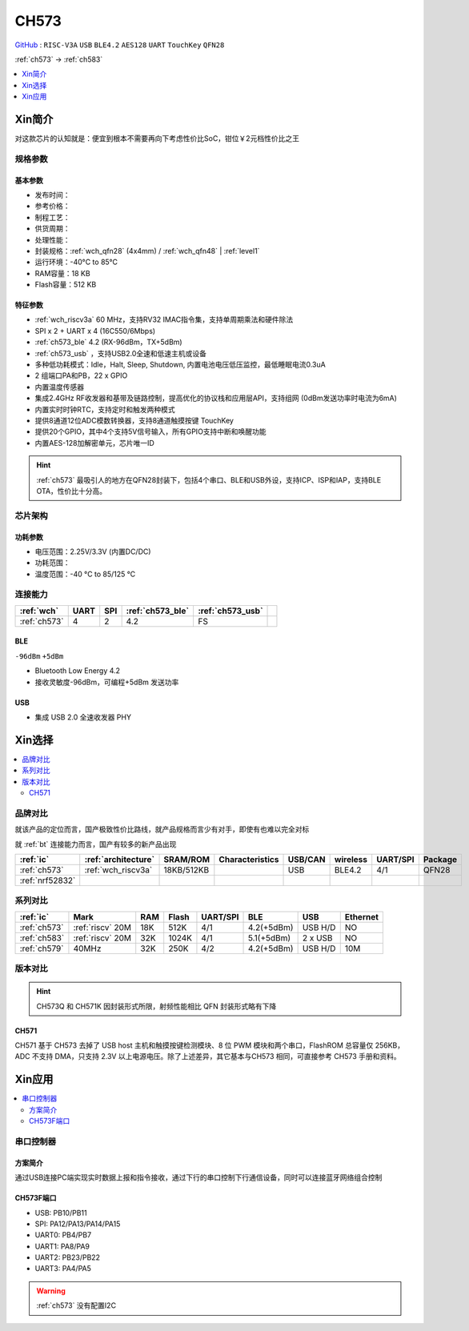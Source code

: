 
.. _ch573:

CH573
===========

`GitHub <https://github.com/SoCXin/CH573>`_ : ``RISC-V3A`` ``USB`` ``BLE4.2`` ``AES128`` ``UART`` ``TouchKey`` ``QFN28``

:ref:`ch573` -> :ref:`ch583`

.. contents::
    :local:
    :depth: 1


Xin简介
-----------

对这款芯片的认知就是：便宜到根本不需要再向下考虑性价比SoC，钳位￥2元档性价比之王

.. image:: ./images/CH573.png
    :target: http://www.wch.cn/products/CH573.html

规格参数
~~~~~~~~~~~

基本参数
^^^^^^^^^^^

* 发布时间：
* 参考价格：
* 制程工艺：
* 供货周期：
* 处理性能：
* 封装规格：:ref:`wch_qfn28` (4x4mm) / :ref:`wch_qfn48` | :ref:`level1`
* 运行环境：-40°C to 85°C
* RAM容量：18 KB
* Flash容量：512 KB


特征参数
^^^^^^^^^^^

* :ref:`wch_riscv3a` 60 MHz，支持RV32 IMAC指令集，支持单周期乘法和硬件除法
* SPI x 2 + UART x 4 (16C550/6Mbps)
* :ref:`ch573_ble` 4.2 (RX-96dBm，TX+5dBm)
* :ref:`ch573_usb` ，支持USB2.0全速和低速主机或设备
* 多种低功耗模式：Idle，Halt, Sleep, Shutdown, 内置电池电压低压监控，最低睡眠电流0.3uA
* 2 组端口PA和PB，22 x GPIO
* 内置温度传感器
* 集成2.4GHz RF收发器和基带及链路控制，提高优化的协议栈和应用层API，支持组网 (0dBm发送功率时电流为6mA)
* 内置实时时钟RTC，支持定时和触发两种模式
* 提供8通道12位ADC模数转换器，支持8通道触摸按键 TouchKey
* 提供20个GPIO，其中4个支持5V信号输入，所有GPIO支持中断和唤醒功能
* 内置AES-128加解密单元，芯片唯一ID

.. hint::
    :ref:`ch573` 最吸引人的地方在QFN28封装下，包括4个串口、BLE和USB外设，支持ICP、ISP和IAP，支持BLE OTA，性价比十分高。

芯片架构
~~~~~~~~~~~

.. image:: ./images/CH573s.png
    :target: http://www.wch.cn/downloads/CH573DS1_PDF.html


功耗参数
^^^^^^^^^^^

* 电压范围：2.25V/3.3V (内置DC/DC)
* 功耗范围：
* 温度范围：-40 °C to 85/125 °C


.. image:: ./images/CH573pwr.png
.. image:: ./images/CH573run.png


连接能力
~~~~~~~~~~~

.. list-table::
    :header-rows:  1

    * - :ref:`wch`
      - UART
      - SPI
      - :ref:`ch573_ble`
      - :ref:`ch573_usb`
      -
    * - :ref:`ch573`
      - 4
      - 2
      - 4.2
      - FS
      -

.. _ch573_ble:

BLE
^^^^^^^^^^^^

``-96dBm`` ``+5dBm``

* Bluetooth Low Energy 4.2
* 接收灵敏度-96dBm，可编程+5dBm 发送功率

.. _ch573_usb:

USB
^^^^^^^^^^^^

* 集成 USB 2.0 全速收发器 PHY

Xin选择
-----------

.. contents::
    :local:


品牌对比
~~~~~~~~~

就该产品的定位而言，国产极致性价比路线，就产品规格而言少有对手，即使有也难以完全对标

就 :ref:`bt` 连接能力而言，国产有较多的新产品出现

.. list-table::
    :header-rows:  1

    * - :ref:`ic`
      - :ref:`architecture`
      - SRAM/ROM
      - Characteristics
      - USB/CAN
      - wireless
      - UART/SPI
      - Package
    * - :ref:`ch573`
      - :ref:`wch_riscv3a`
      - 18KB/512KB
      -
      - USB
      - BLE4.2
      - 4/1
      - QFN28
    * - :ref:`nrf52832`
      -
      -
      -
      -
      -
      -
      -

系列对比
~~~~~~~~~


.. list-table::
    :header-rows:  1

    * - :ref:`ic`
      - Mark
      - RAM
      - Flash
      - UART/SPI
      - BLE
      - USB
      - Ethernet
    * - :ref:`ch573`
      - :ref:`riscv` 20M
      - 18K
      - 512K
      - 4/1
      - 4.2(+5dBm)
      - USB H/D
      - NO
    * - :ref:`ch583`
      - :ref:`riscv` 20M
      - 32K
      - 1024K
      - 4/1
      - 5.1(+5dBm)
      - 2 x USB
      - NO
    * - :ref:`ch579`
      - 40MHz
      - 32K
      - 250K
      - 4/2
      - 4.2(+5dBm)
      - USB H/D
      - 10M


版本对比
~~~~~~~~~



.. image:: ./images/CH573list.png
    :target: http://www.wch.cn/products/CH573.html

.. hint::
    CH573Q 和 CH571K 因封装形式所限，射频性能相比 QFN 封装形式略有下降

.. _ch571:

CH571
^^^^^^^^^^^

CH571 基于 CH573 去掉了 USB host 主机和触摸按键检测模块、8 位 PWM 模块和两个串口，FlashROM 总容量仅 256KB，ADC 不支持 DMA，只支持 2.3V 以上电源电压。除了上述差异，其它基本与CH573 相同，可直接参考 CH573 手册和资料。


Xin应用
-----------

.. contents::
    :local:

.. image:: ./images/B_CH573.jpg
    :target: https://item.taobao.com/item.htm?spm=a230r.1.14.23.27ff8325Ct03Hk&id=638956144135&ns=1&abbucket=19#detail

串口控制器
~~~~~~~~~~~

方案简介
^^^^^^^^^^^^

通过USB连接PC端实现实时数据上报和指令接收，通过下行的串口控制下行通信设备，同时可以连接蓝牙网络组合控制

CH573F端口
^^^^^^^^^^^^^^

* USB: PB10/PB11
* SPI: PA12/PA13/PA14/PA15
* UART0: PB4/PB7
* UART1: PA8/PA9
* UART2: PB23/PB22
* UART3: PA4/PA5

.. warning::
     :ref:`ch573` 没有配置I2C

